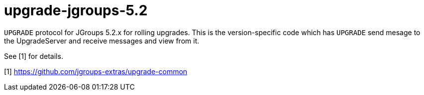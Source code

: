 = upgrade-jgroups-5.2

`UPGRADE` protocol for JGroups 5.2.x for rolling upgrades. This is the version-specific code which
has `UPGRADE` send mesage to the UpgradeServer and receive messages and view from it.

See [1] for details.

[1] https://github.com/jgroups-extras/upgrade-common

